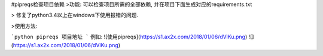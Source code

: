 #pipreqs检查项目依赖
>功能:
可以检查项目所需的全部依赖, 并在项目下面生成对应的requirements.txt

> 修复了python3.4以上在windows下使用报错的问题.

>使用方法:


```python
pipreqs 项目地址
```
例如:
![使用pipreqs](https://s1.ax2x.com/2018/01/06/dVlKu.png)
![](https://s1.ax2x.com/2018/01/06/dVlKu.png)
